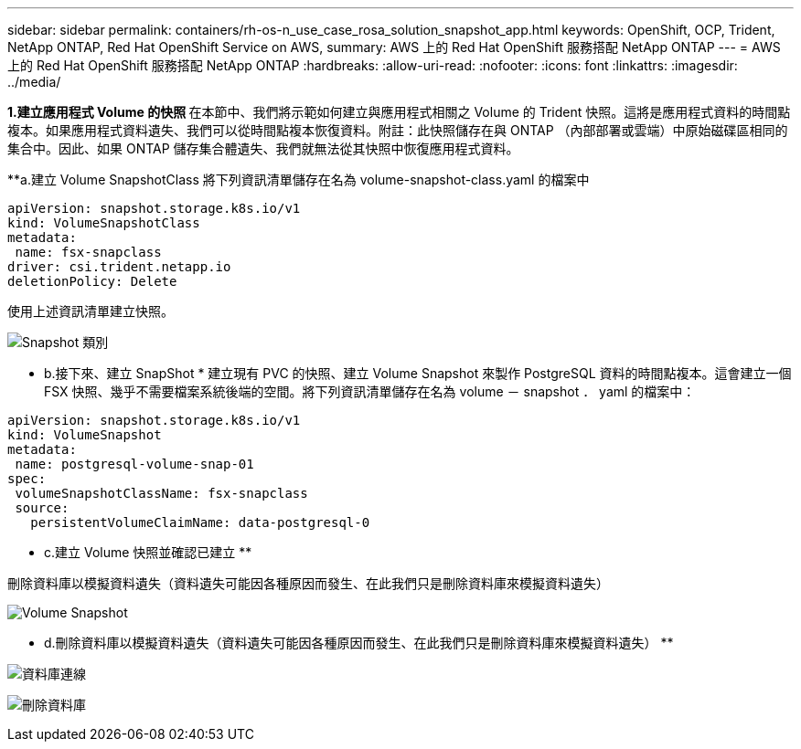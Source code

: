 ---
sidebar: sidebar 
permalink: containers/rh-os-n_use_case_rosa_solution_snapshot_app.html 
keywords: OpenShift, OCP, Trident, NetApp ONTAP, Red Hat OpenShift Service on AWS, 
summary: AWS 上的 Red Hat OpenShift 服務搭配 NetApp ONTAP 
---
= AWS 上的 Red Hat OpenShift 服務搭配 NetApp ONTAP
:hardbreaks:
:allow-uri-read: 
:nofooter: 
:icons: font
:linkattrs: 
:imagesdir: ../media/


[role="lead"]
**1.建立應用程式 Volume 的快照 ** 在本節中、我們將示範如何建立與應用程式相關之 Volume 的 Trident 快照。這將是應用程式資料的時間點複本。如果應用程式資料遺失、我們可以從時間點複本恢復資料。附註：此快照儲存在與 ONTAP （內部部署或雲端）中原始磁碟區相同的集合中。因此、如果 ONTAP 儲存集合體遺失、我們就無法從其快照中恢復應用程式資料。

**a.建立 Volume SnapshotClass 將下列資訊清單儲存在名為 volume-snapshot-class.yaml 的檔案中

[source]
----
apiVersion: snapshot.storage.k8s.io/v1
kind: VolumeSnapshotClass
metadata:
 name: fsx-snapclass
driver: csi.trident.netapp.io
deletionPolicy: Delete
----
使用上述資訊清單建立快照。

image:redhat_openshift_container_rosa_image20.png["Snapshot 類別"]

** b.接下來、建立 SnapShot * 建立現有 PVC 的快照、建立 Volume Snapshot 來製作 PostgreSQL 資料的時間點複本。這會建立一個 FSX 快照、幾乎不需要檔案系統後端的空間。將下列資訊清單儲存在名為 volume － snapshot ． yaml 的檔案中：

[source]
----
apiVersion: snapshot.storage.k8s.io/v1
kind: VolumeSnapshot
metadata:
 name: postgresql-volume-snap-01
spec:
 volumeSnapshotClassName: fsx-snapclass
 source:
   persistentVolumeClaimName: data-postgresql-0
----
** c.建立 Volume 快照並確認已建立 **

刪除資料庫以模擬資料遺失（資料遺失可能因各種原因而發生、在此我們只是刪除資料庫來模擬資料遺失）

image:redhat_openshift_container_rosa_image21.png["Volume Snapshot"]

** d.刪除資料庫以模擬資料遺失（資料遺失可能因各種原因而發生、在此我們只是刪除資料庫來模擬資料遺失） **

image:redhat_openshift_container_rosa_image22.png["資料庫連線"]

image:redhat_openshift_container_rosa_image23.png["刪除資料庫"]
